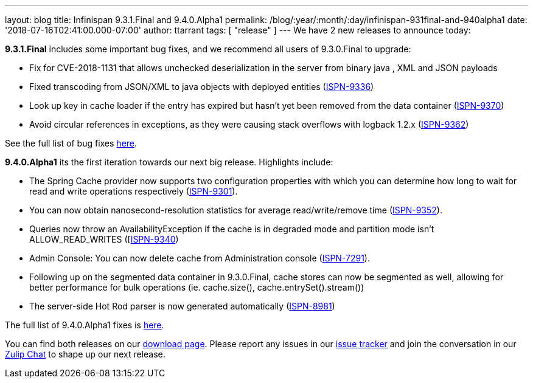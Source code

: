 ---
layout: blog
title: Infinispan 9.3.1.Final and 9.4.0.Alpha1
permalink: /blog/:year/:month/:day/infinispan-931final-and-940alpha1
date: '2018-07-16T02:41:00.000-07:00'
author: ttarrant
tags: [ "release" ]
---
We have 2 new releases to announce today:

*9.3.1.Final* includes some important bug fixes, and we recommend all
users of 9.3.0.Final to upgrade:

* Fix for CVE-2018-1131 that allows unchecked deserialization in the
server from binary java , XML and JSON payloads
* Fixed transcoding from JSON/XML to java objects with deployed entities
(https://issues.jboss.org/browse/ISPN-9336[ISPN-9336])
* Look up key in cache loader if the entry has expired but hasn't yet
been removed from the data container
(https://issues.jboss.org/browse/ISPN-9370[ISPN-9370])
* Avoid circular references in exceptions, as they were causing stack
overflows with logback 1.2.x
(https://issues.jboss.org/browse/ISPN-9362[ISPN-9362])

See the full list of bug fixes
https://issues.jboss.org/secure/ReleaseNote.jspa?projectId=12310799&version=12338251[here].


*9.4.0.Alpha1* its the first iteration towards our next big release.
Highlights include:

* The Spring Cache provider now supports two configuration properties
with which you can determine how long to wait for read and write
operations respectively
(https://issues.jboss.org/browse/ISPN-9301[ISPN-9301]).
* You can now obtain nanosecond-resolution statistics for average
read/write/remove time
(https://issues.jboss.org/browse/ISPN-9352[ISPN-9352]).
* Queries now throw an AvailabilityException if the cache is in degraded
mode and partition mode isn’t ALLOW_READ_WRITES
([https://issues.jboss.org/browse/ISPN-9340[ISPN-9340])
* Admin Console: You can now delete cache from Administration console
(https://issues.jboss.org/browse/ISPN-7291[ISPN-7291]).
* Following up on the segmented data container in 9.3.0.Final, cache
stores can now be segmented as well, allowing for better performance for
bulk operations (ie. cache.size(), cache.entrySet().stream())
* The server-side Hot Rod parser is now generated automatically
(https://issues.jboss.org/browse/ISPN-8981[ISPN-8981])

The full list of 9.4.0.Alpha1 fixes is
https://issues.jboss.org/secure/ReleaseNote.jspa?projectId=12310799&version=12337824[here].


You can find both releases on our
https://infinispan.org/download/[download page]. Please report any
issues in our https://issues.jboss.org/projects/ISPN[issue tracker] and
join the conversation in our https://infinispan.zulipchat.com/[Zulip
Chat] to shape up our next release.


